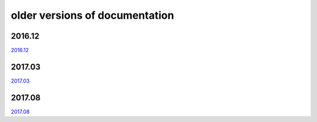 ===============================
older versions of documentation
===============================

2016.12
=======

`2016.12 <http://www.tbot.tools/old/201612/main.html>`_

2017.03
=======

`2017.03 <http://www.tbot.tools/old/201703/main.html>`_

2017.08
=======

`2017.08 <http://www.tbot.tools/old/201708/main.html>`_

